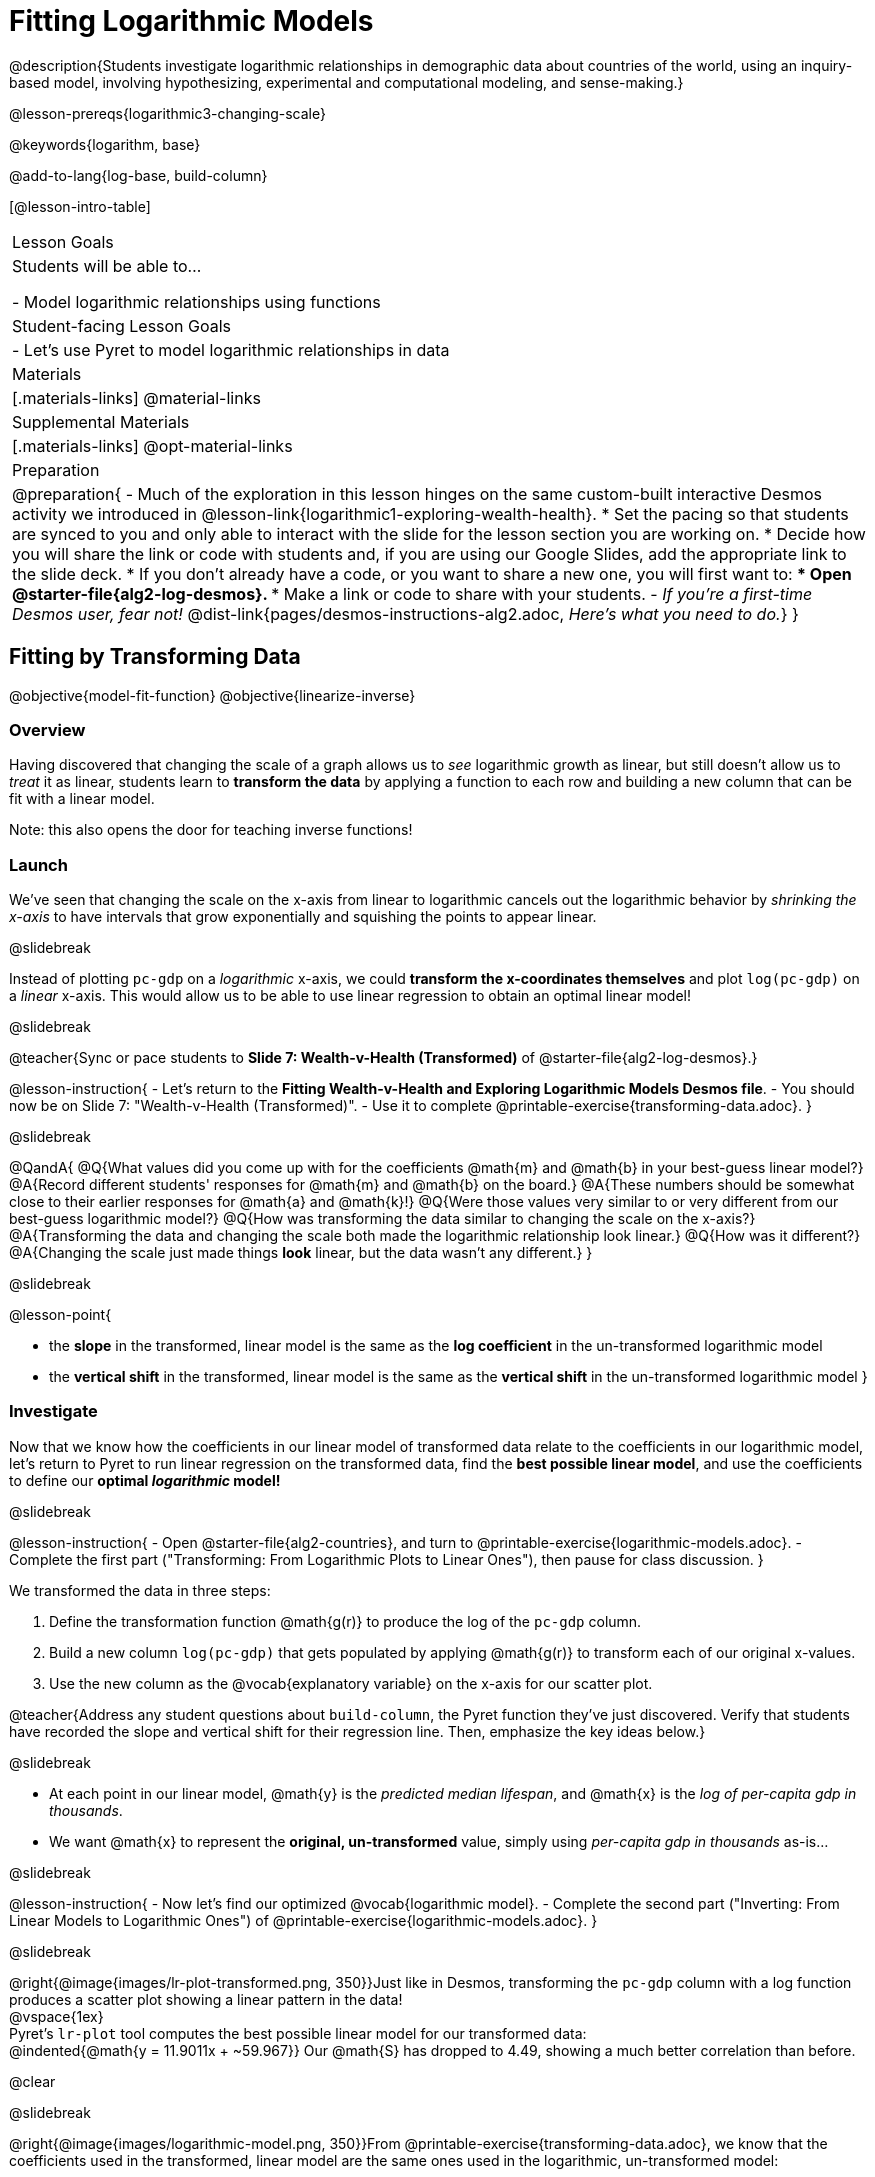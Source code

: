 = Fitting Logarithmic Models

@description{Students investigate logarithmic relationships in demographic data about countries of the world, using an inquiry-based model, involving hypothesizing, experimental and computational modeling, and sense-making.}

@lesson-prereqs{logarithmic3-changing-scale}

@keywords{logarithm, base}

@add-to-lang{log-base, build-column}

[@lesson-intro-table]
|===

| Lesson Goals
| Students will be able to...

- Model logarithmic relationships using functions

| Student-facing Lesson Goals
|

- Let's use Pyret to model logarithmic relationships in data


| Materials
|[.materials-links]
@material-links

| Supplemental Materials
|[.materials-links]
@opt-material-links


| Preparation
| 
@preparation{
- Much of the exploration in this lesson hinges on the same custom-built interactive Desmos activity we introduced in @lesson-link{logarithmic1-exploring-wealth-health}.
 * Set the pacing so that students are synced to you and only able to interact with the slide for the lesson section you are working on.
 * Decide how you will share the link or code with students and, if you are using our Google Slides, add the appropriate link to the slide deck.
 * If you don't already have a code, or you want to share a new one, you will first want to:
 *** Open @starter-file{alg2-log-desmos}.
 *** Make a link or code to share with your students.
- _If you're a first-time Desmos user, fear not!_ @dist-link{pages/desmos-instructions-alg2.adoc, _Here's what you need to do._}
}

|===


== Fitting by Transforming Data
@objective{model-fit-function}
@objective{linearize-inverse}

=== Overview
Having discovered that changing the scale of a graph allows us to _see_ logarithmic growth as linear, but still doesn't allow us to _treat_ it as linear, students learn to *transform the data* by applying a function to each row and building a new column that can be fit with a linear model.

Note: this also opens the door for teaching inverse functions!

=== Launch

We've seen that changing the scale on the x-axis from linear to logarithmic cancels out the logarithmic behavior by _shrinking the x-axis_ to have intervals that grow exponentially and squishing the points to appear linear.

@slidebreak

Instead of plotting `pc-gdp` on a _logarithmic_ x-axis, we could *transform the x-coordinates themselves* and plot `log(pc-gdp)` on a _linear_ x-axis.  This would allow us to be able to use linear regression to obtain an optimal linear model!

@slidebreak

@teacher{Sync or pace students to *Slide 7: Wealth-v-Health (Transformed)* of @starter-file{alg2-log-desmos}.}

@lesson-instruction{
- Let's return to the *Fitting Wealth-v-Health and Exploring Logarithmic Models Desmos file*.
- You should now be on Slide 7: "Wealth-v-Health (Transformed)".
- Use it to complete @printable-exercise{transforming-data.adoc}.
}

@slidebreak

@QandA{
@Q{What values did you come up with for the coefficients @math{m} and @math{b} in your best-guess linear model?}
@A{Record different students' responses for @math{m} and @math{b} on the board.}
@A{These numbers should be somewhat close to their earlier responses for @math{a} and @math{k}!}
@Q{Were those values very similar to or very different from our best-guess logarithmic model?}
@Q{How was transforming the data similar to changing the scale on the x-axis?}
@A{Transforming the data and changing the scale both made the logarithmic relationship look linear.}
@Q{How was it different?}
@A{Changing the scale just made things *look* linear, but the data wasn't any different.}
}

@slidebreak

@lesson-point{

- the *slope* in the transformed, linear model is the same as the *log coefficient* in the un-transformed logarithmic model

- the *vertical shift* in the transformed, linear model is the same as the *vertical shift* in the un-transformed logarithmic model
}

=== Investigate


Now that we know how the coefficients in our linear model of transformed data relate to the coefficients in our logarithmic model, let's return to Pyret to run linear regression on the transformed data, find the *best possible linear model*, and use the coefficients to define our *optimal _logarithmic_ model!*

@slidebreak

@lesson-instruction{
- Open @starter-file{alg2-countries}, and turn to @printable-exercise{logarithmic-models.adoc}.
- Complete the first part ("Transforming: From Logarithmic Plots to Linear Ones"), then pause for class discussion.
}

We transformed the data in three steps:

1. Define the transformation function @math{g(r)} to produce the log of the `pc-gdp` column.
2. Build a new column `log(pc-gdp)` that gets populated by applying @math{g(r)} to transform each of our original x-values.
3. Use the new column as the @vocab{explanatory variable} on the x-axis for our scatter plot.

@teacher{Address any student questions about `build-column`, the Pyret function they've just discovered. Verify that students have recorded the slope and vertical shift for their regression line. Then, emphasize the key ideas below.}

@slidebreak

- At each point in our linear model, @math{y} is the _predicted median lifespan_, and @math{x} is the _log of per-capita gdp in thousands_.
- We want @math{x} to represent the *original, un-transformed* value, simply using _per-capita gdp in thousands_ as-is...

@slidebreak

@lesson-instruction{
- Now let's find our optimized @vocab{logarithmic model}.
- Complete the second part ("Inverting: From Linear Models to Logarithmic Ones") of @printable-exercise{logarithmic-models.adoc}.
}

@slidebreak

@right{@image{images/lr-plot-transformed.png, 350}}Just like in Desmos, transforming the `pc-gdp` column with a log function produces a scatter plot showing a linear pattern in the data! +
@vspace{1ex} +
Pyret's `lr-plot` tool computes the best possible linear model for our transformed data: +
@indented{@math{y = 11.9011x + ~59.967}} 
Our @math{S} has dropped to 4.49, showing a much better correlation than before.

@clear

@slidebreak

@right{@image{images/logarithmic-model.png, 350}}From @printable-exercise{transforming-data.adoc}, we know that the coefficients used in the transformed, linear model are the same ones used in the logarithmic, un-transformed model:

@indented{@math{logarithmic3(x) = 11.9011 \log_{10}(x) + 59.967}}

@indented{@show{(code '(define (logarithmic3 x) (+ (* 11.9011 (log x)) 59.967)))}}

The resulting logarithmic model can be fit to our original scatter plot, showing a much better fit than our 2-point-derived estimates.

- How do you interpret this model?

@strategy{Optional Activity: Guess the Model!}{

1. Divide students into teams of 2-4, and have each team come up with a logarithmic, real-world scenario, then have them write down a logarithmic function that fits this scenario on a sticky note. Make sure no one else can see the function!
2. On the board or some flip-chart paper, have each team draw a _scatter plot_ for which their logarithmic function is best fit. They should only draw the point cloud - _not the function itself!_ Finally, students title their scatter plot to describe their real-world scenario (e.g. - "Age of a Person from Birth to 16 vs. Number of Cells in their Body").
3. Have teams switch places or rotate, so that each team is in front of another team's scatter plot. Have them figure out the original function, write their best guess on a sticky note, and stick it next to the plot.
4. Have teams return to their original scatter plot, and look at the model their colleagues guessed. How close were they? What strategies did the class use to figure out the model?

- The coefficients can be constrained to make the activity easier or harder. For example, limiting these coefficients to whole numbers, positive numbers, etc.
- To extend the activity, have the teams continue rotating so that each group adds their sticky note for the best-guess model. Then do a gallery walk so that students can reflect: were the models all pretty close? All over the place? Were the guesses for one coefficient grouped more tightly than the guesses for another?
}

=== Synthesize

@QandA{
@Q{Why is the @vocab{S-value} for our logarithmic model the same as the @vocab{S-value} for our linear model after transforming?}
@Q{Why were our coefficients for linear and logarithmic models the same, even though they were for different terms?}
@Q{Why do you think the relationship between wealth and median lifespan is logarithmic?}
@Q{Suppose all the tech companies in the Bay Area (Google, Apple, Facebook, etc.) decided to secede and form their own country with a `pc-gdp` far, far beyond the range of the rest of the data. Would it be appropriate to use our model to predict the `median-lifespan` for their employees? Why or why not?}
}

@slidebreak

@QandA{
@Q{Is it possible for someone to live to their 6000th birthday?}
@Q{According to our model, is there a `pc-gdp` that would allow someone to live to 6000 years old?}
@A{YES! It's logarithmic so we're talking an unimaginable `pc-gdp`, but a logarithm will keep rising forever.}
@Q{If so, should we throw away the model?}
@A{NO! When building a model from data, a Data Scientist's job is to find the model that _best fits the data_. In this case, the best-fit modal happens to be logarithmic - even if it's biologically impossible!}
}

== Additional Exercises

For more practice transforming data and programming with filters: 

@indented{
@opt-printable-exercise{transforming-wealth-practice.adoc} is a guided activity that repeats the Data Science and Linearization techniques used here, but with the idea of exploring the relationship of universal healthcare with respect to wealth and median lifespan.
}

@teacher{
We are working on collecting more datasets that can be modeled with logarithmic functions so that we can offer students more practice with using linear regression to build logarithmic models.
}
